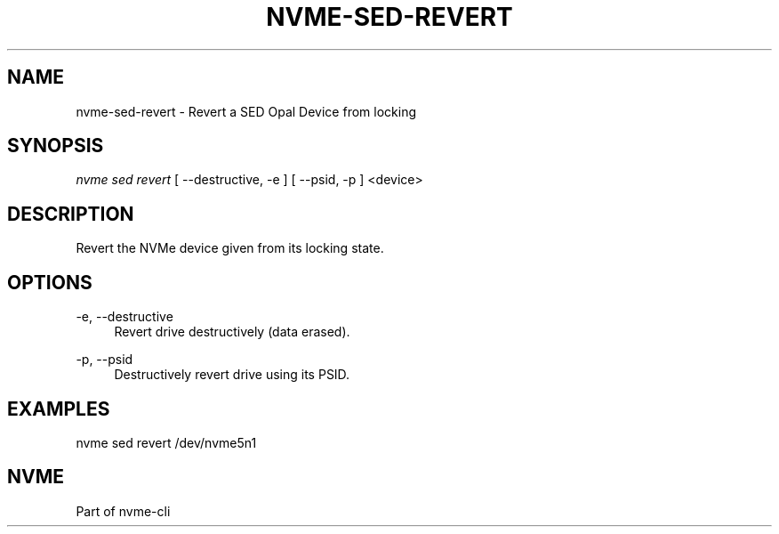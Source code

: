 '\" t
.\"     Title: nvme-sed-revert
.\"    Author: [FIXME: author] [see http://www.docbook.org/tdg5/en/html/author]
.\" Generator: DocBook XSL Stylesheets vsnapshot <http://docbook.sf.net/>
.\"      Date: 07/25/2025
.\"    Manual: NVMe Manual
.\"    Source: NVMe
.\"  Language: English
.\"
.TH "NVME\-SED\-REVERT" "1" "07/25/2025" "NVMe" "NVMe Manual"
.\" -----------------------------------------------------------------
.\" * Define some portability stuff
.\" -----------------------------------------------------------------
.\" ~~~~~~~~~~~~~~~~~~~~~~~~~~~~~~~~~~~~~~~~~~~~~~~~~~~~~~~~~~~~~~~~~
.\" http://bugs.debian.org/507673
.\" http://lists.gnu.org/archive/html/groff/2009-02/msg00013.html
.\" ~~~~~~~~~~~~~~~~~~~~~~~~~~~~~~~~~~~~~~~~~~~~~~~~~~~~~~~~~~~~~~~~~
.ie \n(.g .ds Aq \(aq
.el       .ds Aq '
.\" -----------------------------------------------------------------
.\" * set default formatting
.\" -----------------------------------------------------------------
.\" disable hyphenation
.nh
.\" disable justification (adjust text to left margin only)
.ad l
.\" -----------------------------------------------------------------
.\" * MAIN CONTENT STARTS HERE *
.\" -----------------------------------------------------------------
.SH "NAME"
nvme-sed-revert \- Revert a SED Opal Device from locking
.SH "SYNOPSIS"
.sp
.nf
\fInvme sed revert\fR [ \-\-destructive, \-e ] [ \-\-psid, \-p ] <device>
.fi
.SH "DESCRIPTION"
.sp
Revert the NVMe device given from its locking state\&.
.SH "OPTIONS"
.PP
\-e, \-\-destructive
.RS 4
Revert drive destructively (data erased)\&.
.RE
.PP
\-p, \-\-psid
.RS 4
Destructively revert drive using its PSID\&.
.RE
.SH "EXAMPLES"
.sp
nvme sed revert /dev/nvme5n1
.SH "NVME"
.sp
Part of nvme\-cli
